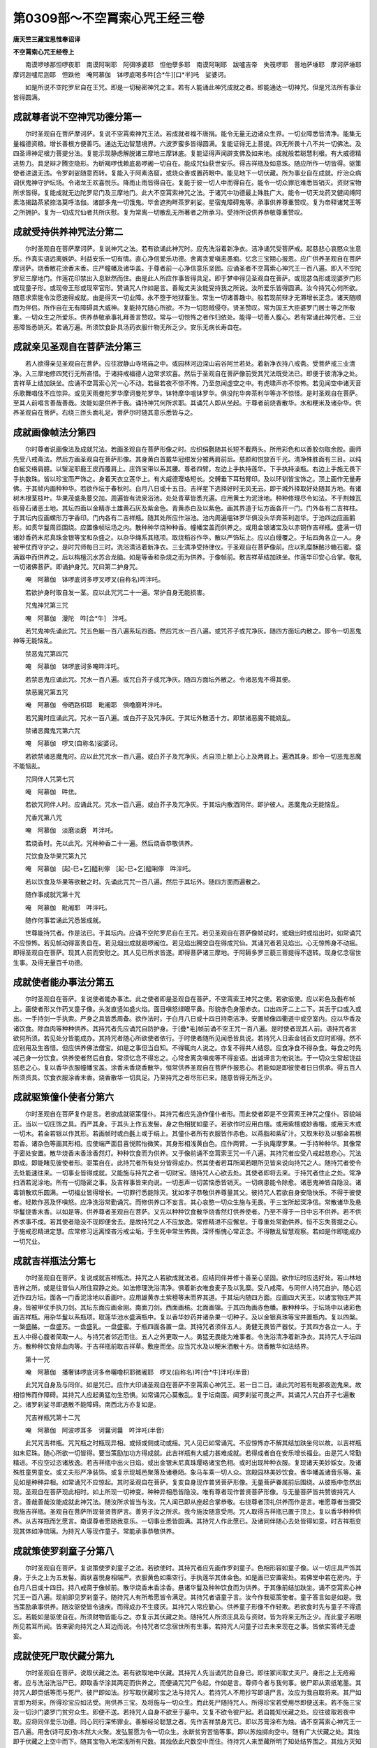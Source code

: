 第0309部～不空罥索心咒王经三卷
==================================

**唐天竺三藏宝思惟奉诏译**

**不空罥索心咒王经卷上**


　　南谟啰哆那怛啰夜耶　南谟阿唎耶　阿弭哆婆耶　怛他孽多耶　南谟阿唎耶　跋嚧吉帝　失筏啰耶　菩地萨埵耶　摩诃萨埵耶　摩诃迦嚧尼迦耶　怛跌他　唵阿慕伽　钵啰底喝多吽[合*牛][口*半]吒　娑婆诃。

　　如是所说不空陀罗尼自在王咒。即是一切秘密神咒之主。若有人能诵此神咒成就之者。即能通达一切神咒。但是咒法所有事业皆得圆满。

成就尊者说不空神咒功德分第一
----------------------------

　　尔时圣观自在菩萨摩诃萨。复说不空罥索神咒王法。若成就者福不唐捐。能令无量无边诸众生界。一切业障悉皆清净。能集无量福德资粮。增长善根方便善巧。通达无边智慧境界。六波罗蜜多皆得圆满。复能证得无上菩提。四无所畏十八不共一切佛法。及四圣谛神足根力菩提分法。复能示现静虑解脱诸三摩地三摩钵底。复能证得声闻辟支佛及如来地。成就般若聪慧利根。有大威德精进势力。具足辩才腾空隐形。为斫羯啰伐赖底曷啰阇一切自在。能成咒仙获世安乐。得吉祥瓶及如意珠。随应所作一切皆得。驱策使者进退无违。令罗刹娑随意而转。复能入于阿素洛窟。或烧众香或置药眼中。能见地下一切伏藏。所为事业自在成就。疗治众病调伏鬼神守护坛场。令诸龙王欢喜悦乐。降雨止雨皆得自在。复能于彼一切人中而得自在。能令一切众罪厄难悉皆销灭。资财宝物所求皆得。复能成就无边陀罗尼门及三摩地门。此大不空罥索神咒之法。于诸咒中功德最上殊胜广大。能令一切天龙药叉健闼缚阿素洛揭路茶紧捺洛莫呼洛伽。诸部多鬼一切饿鬼。毕舍遮拘畔茶罗刹娑。星宿鬼障碍鬼等。承事供养尊重赞叹。复为帝释诸梵王等之所拥护。复为一切成咒仙者共所庆慰。复为常离一切散乱无所著者之所承习。受持所说供养恭敬尊重赞叹。

成就受持供养神咒法分第二
------------------------

　　尔时圣观自在菩萨摩诃萨。复说神咒之法。若有欲诵此神咒时。应先洗浴着新净衣。洁净诵咒受菩萨戒。起慈悲心哀愍众生意乐。作真实语远离嫉妒。利益安乐一切有情。直心净信爱乐功德。舍离贪爱嗔恚愚痴。忆念三宝期心报恩。应广供养圣观自在菩萨摩诃萨。烧香散花涂香末香。庄严幢幡及诸华盖。于尊者前一心净信意乐坚固。应诵圣者不空罥索心神咒王一百八遍。即入不空陀罗尼三摩地门。作莲花印禁出入息默然而住。由是此人所应作事皆得具足。即于梦中得见圣观自在菩萨。或现苾刍形或现婆罗门形或现童子形。或现帝王形或现宰官形。赞诵咒人作如是言。善哉丈夫汝能受持我之所说。汝所爱乐皆得圆满。汝今持咒心何所欲。随意求索能令汝愿速得成就。由是得灭一切业障。永不堕于地狱畜生。常生一切诸善趣中。般若现前辩才无滞增长正念。诸天随顺而为伴侣。所作自在无有障碍具大威神。复能持咒随心所欲。不为一切怨贼侵夺。贤圣赞叹。常为国王大臣婆罗门居士等之所敬重。一切众生之所爱乐。供养恭敬承事礼拜善言赞叹。常与一切惊怖之者作归依处。能得一切善人腹心。若有常诵此神咒者。三业恶障皆悉销灭。若诵万遍。所须饮食卧具汤药衣服什物无所乏少。安乐无病长寿自在。

成就亲见圣观自在菩萨法分第三
----------------------------

　　若人欲得亲见圣观自在菩萨。应往寂静山寺塔庙之中。或园林河边深山岩谷阿兰若处。着新净衣持八戒斋。受菩萨戒三业清净。入三摩地修四梵行无所吝惜。于诸持戒福德人边常求欢喜。然后于圣观自在菩萨像前受其咒法既受法已。即便于彼清净之处。吉祥草上结加趺坐。应诵不空罥索心咒一心不动。若昼若夜不惊不怖。乃至忽闻虚空之中。有虎啸声亦不惊怖。若见闻空中诸天音乐歌舞唱伎不应惊异。或见天雨曼陀罗华摩诃曼陀罗华。钵特摩华嗢钵罗华。俱没陀华奔茶利华等亦不惊怪。是时圣观自在菩萨。至其人前唱言善哉善哉。汝能如是供养于我。诵持神咒何所求耶。其诵咒人即从坐起。于尊者前烧香散华。水和粳米及诸杂华。供养圣观自在菩萨。右绕三匝头面礼足。菩萨尔时随其意乐悉皆与之。

成就画像帧法分第四
------------------

　　尔时尊者说画像法及成就咒法。若画圣观自在菩萨形像之时。应织绢氎随其长短不截两头。所用彩色和以香胶勿取余胶。画师先受八戒斋法。然后方画圣观自在菩萨形像。其身黄白首戴华冠绀发分被两肩前后。慈颜和悦放百千光。清净殊胜面有三目。以纯白綖交络肩臆。以瑿泥耶鹿王皮而覆肩上。庄饰宝带以系其腰。尊者四臂。左边上手执持莲华。下手执持澡瓶。右边上手施无畏下手执数珠。皆以珍宝而严饰之。身着天衣立莲华上。有大威德璎珞短长。交髆垂下耳珰臂印。及以环钏皆宝饰之。顶上画作无量寿佛。于其帧内画种种华。若欲作坛于春秋时。白月八日或十五日。吉祥星下选择好时无风无云。即于城外择取好处随其方地。有诸树木根茎枝叶。华果茂盛条蔓交加。周遍皆有流泉浴池。处处青草皆悉充遍。应用黄土为泥涂地。种种修理尽令如法。不于荆棘瓦砾骨石诸恶土地。其坛四面以金精赤土雄黄石灰及紫金色。青黄赤白及以紫色。画其界道于坛方面各开一门。门外各有二吉祥柱。于其坛内应画螺形万字香印。门内各有二吉祥瓶。随其处所应作浴池。池内周遍嗢钵罗华俱没头华奔茶利迦华。于池四边应画鹅形。如贯华鬘周匝围绕。应置像帧坛场之内。散种种华烧种种香。幢幡宝盖而供养之。或用金银诸宝及以赤铜作吉祥瓶。盛满一切诸妙香药末尼真珠金银等宝和杂盛之。以杂华绳系其瓶项。取烧稻谷作华。散以严饰坛上。应以白缦覆之。于坛四角各立一人。身被甲仗而守护之。是时咒师每日三时。洗浴清洁着新净衣。三业清净受持律仪。于圣观自在菩萨像前。应以乳糜酥酪沙糖石蜜。盛满器中而供养之。后以栴檀沉水苏合龙脑。如是等香和杂烧之而为供养。于像帧前。敷吉祥草结加趺坐。作莲华印安心合掌。敬礼一切诸佛菩萨。即诵护身咒。咒曰第二护身咒。

　　唵　阿慕伽　钵啰底诃多啰叉啰叉(自称名)吽泮吒。

　　若欲护身时取自发一茎。应以此咒咒二十一遍。常护自身无能损害。

　　咒鬼神咒第三咒

　　唵　阿慕伽　漫陀　吽[合*牛]　泮吒。

　　若咒鬼神先诵此咒。咒五色綖一百八遍系坛四面。然后咒水一百八遍。或咒芥子或咒净灰。随四方面坛内散之。即令一切恶鬼神等无能恼乱。

　　禁恶鬼咒第四咒

　　唵　阿慕伽　钵啰底诃多唵吽泮吒。

　　若禁恶鬼应诵此咒。咒水一百八遍。或咒白芥子或咒净灰。随四方面坛外散之。令诸恶鬼不得其便。

　　禁恶魔咒第五咒

　　唵　阿慕伽　帝晒路枳耶　毗阇耶　俱噜磨吽泮吒。

　　若咒魔时应诵此咒。咒水一百八遍。或白芥子及咒净灰。于其坛外散洒十方。即禁诸恶魔不能娆乱。

　　禁诸恶魔鬼咒第六咒

　　唵　阿慕伽　啰叉(自称名)娑婆诃。

　　若欲禁诸恶魔鬼时。应以此咒咒水一百八遍。或白芥子及咒净灰。点自顶上额上心上及两肩上。遍洒其身。即令一切恶鬼恶魔不能恼乱。

　　咒同伴人咒第七咒

　　唵　阿慕伽　吽佉。

　　若欲咒同伴人时。应诵此咒。咒水一百八遍。或白芥子及咒净灰。于其坛内散洒同伴。即护彼人。恶魔鬼众无能恼乱。

　　咒香咒第八咒

　　唵　阿慕伽　淡磨淡磨　吽泮吒。

　　若烧香时。先以此咒。咒种种香二十一遍。然后烧香恭敬供养。

　　咒饮食及华果咒第九咒

　　唵　阿慕伽　[起-巳+乞]醯利儜　[起-巳+乞]醯唎儜　吽泮吒。

　　若以饮食及华果等欲散之时。先诵此咒咒一百八遍。然后于其坛外。随四方面而遍散之。

　　随作事成就咒第十咒

　　唵　阿慕伽　毗阇耶　吽泮吒。

　　随作何事若诵此咒悉皆成就。

　　世尊能持咒者。作是法已。于其坛内。应诵不空陀罗尼自在王咒。若见圣观自在菩萨像帧动时。或烟出时或焰出时。如常诵咒不应惊怖。若见帧动得富贵自在。若见烟出成就曷啰阇位。若见焰出腾空自在得成咒仙。其诵咒者若见焰出。心无惊怖身不动摇。即得圣观自在菩萨。现其人前而安慰之。其人见已所求皆遂。即得菩萨诸三摩地。于阿耨多罗三藐三菩提得不退转。现身忆念宿世生事。及得无量百千功德。

成就使者能办事法分第五
----------------------

　　尔时圣观自在菩萨。复说使者能办事法。此之使者即是圣观自在菩萨。不空罥索王神咒之使。若欲驱使。应以彩色及氎布帧上。画使者形又作药叉童子像。头发直竖如盛火焰。面目嗔怒绿眼平鼻。形貌赤色身服赤衣。口出四牙二上二下。其舌于口或入或出。一手持剑一手执索。严身之具皆悉周备。欲作法时。于白月八日或十四日持斋洁净。安置帧像四衢道中或空室内。应以华香及诸饮食。除血肉等种种供养。其持咒者先应诵咒自防护身。于[疊*毛]帧前诵不空王咒一百八遍。是时使者现其人前。语持咒者言欲何所须。若见处分皆能成办。其持咒者随心所欲使者依行。于时使者随所见闻悉皆具说。若持咒人日索金钱百文应时即得。然不应别用及生吝惜。但应供养佛法僧宝。如是之事但当自知。不得辄向人说之。亦复不得共人结怨。应食净食不得杂食。每食之时先减己身一分饮食。供养使者然后自食。常须忆念不得忘之。心常舍离贪嗔痴等不得妄语。出诚谛言为他说法。于一切众生常起饶益慈悲之心。复以香华衣服幢幡宝盖。涂香末香烧香散华。恒常供养圣观自在菩萨作报恩心。若能如是即彼使者日日供承。得五百人所须资具。饮食衣服涂香末香。烧香散华一切具足。乃至持咒之者尽形已来。随意皆得无所乏少。

成就驱策僮仆使者分第六
----------------------

　　尔时圣观自在菩萨复作是言。若欲成就驱策僮仆。其持咒者应先造作僮仆者形。而此使者即是不空罥索王神咒之僮仆。容貌端正。当以一切庄饰之具。而严其身。于其头上作五发髻。身之色相犹如童子。若欲作时应用白檀。或用紫檀或妙香檀。或用天木或一切木。若金若银以作其形。若画帧时或白氎上或于绢上。其僮仆者所有衣服皆作赤色。以燕脂和紫矿汁。又取朱砂及以郁金若根若香。诸杂色等画其形相。应使端严面目喜悦熙怡微笑。其身形相浅黄白色。应作两臂。一手执庵摩罗果。一手持种种华。其像常于密处安置。散华烧香末香涂香然灯。种种饮食而为供养。又于像前诵不空罥索王咒一千八遍。其持咒者应受八戒起慈悲心。咒法即成。即能睹见彼使者形。驱策自在。此持咒者所有处分皆得成办。然其使者若耳所闻若眼所见皆来说向持咒之人。随持咒者使令去处能速往来。一切事业皆得成就。又能施与持咒之者一切财宝。随持咒人心欲去处。其使者即将去来。于持咒者住止之处。常净扫洒若泥涂地。所有一切隐密之事。及吉祥事皆来向说。一切恶声一切苦恼悉皆销灭。一切病患能令除愈。诸恶鬼神皆自隐没。诸毒销散欢乐圆满。一切福业皆得增长。一切罪行悉能除灭。犹如孝子恭敬供养尊量其父。彼持咒人若欲自身安隐快乐。不得于彼使者。轻欺作恶及怀嗔怒。应净洗浴常勤诵咒。而修供养口不妄言。其心哀愍一切众生施与无畏。于三宝所起深净信。常散诸华及悬华鬘烧香末香。以如是等。供养尊者圣观自在菩萨。又先以种种饮食散华烧香然灯供养使者。乃至不得于一日中忘不供养。若不供养求事不成。若其使者隐没不现即便舍去。是故持咒之人不应放逸。常修精进不应懈怠。于尊重处常勤供养。恒不忘失菩提之心。于施戒忍精进定慧。应常修习远离悭吝污戒尘垢。于生死中常生怖畏。深怀惭愧心常正念。不得散乱智慧观察。若如是作即能成办一切咒业。

成就吉祥瓶法分第七
------------------

　　尔时圣观自在菩萨。复说成就吉祥瓶法。持咒之人若欲成就法者。应结同伴并修十善至心坚固。欲作坛时应选好处。若山林地吉祥之所。或是往昔仙人所住寂静之处。如法修理洗浴清净。俱着新衣唯食麦子及以乳糜。受八戒斋。与同伴人持咒自护。随心远近作四方坛。面各一门香泥涂地以香画叶。应用雄黄赤土紫檀等末而界其道。于其坛内随四方面。应画四大天王。以诸宝物庄严其身。皆被甲仗手执刀剑。其坛东面应画金刚。南面刀剑。西面画棓。北面画镩。于其四角画赤色幡。散种种华。于坛场中以诸彩色画吉祥瓶。用杂华鬘以系瓶项。取莲华池水盛满瓶中。复以香华妙药并诸杂果一切种子。及以金银真珠等宝并置瓶内。复以四槃。一槃盛酪。一盘盛苏。一盘盛乳。一盘盛蜜。于瓶四面各置一盘。其持咒者须伴五人。勇健无畏皆严器仗。于其四方各立一人。于五人中得心腹者简取一人。与持咒者邻近而住。五人之外更取一人。勇猛无畏能为难事者。令洗浴清净着新净衣。其持咒人于坛四方。散种种饮食除血肉等。于吉祥瓶前取吉祥草。敷座而坐。应当咒水及以粳米洒散十方。烧香散华如法结界。

　　第十一咒

　　唵　阿慕伽　播奢钵啰底诃多帝囇噜枳耶微阇耶　啰叉(自称名)吽[合*牛]泮吒(半音)

　　此咒咒自身及与同伴。如是咒已。应作大印诵圣观自在菩萨不空罥索心神咒王。若一日二日。诵此咒时若有毗那夜迦鬼来。故相惊怖而作障碍。其持咒人应起勇猛勿生恐惧。如常诵咒心莫散乱。复于坛南面。闻罗刹娑可畏之声。其诵咒人咒白芥子七遍散之。诸罗刹娑寻即退散不能障碍。南西北方亦复如是。

　　咒吉祥瓶咒第十二咒

　　唵　阿慕伽　阿波啰耳多　诃曩诃曩　吽泮吒(半音)

　　此咒咒吉祥瓶。咒咒瓶之时瓶现异相。或倾或侧或动或摇。咒人见已如常诵咒。不应惊怖亦不解其结加趺坐何以故。以吉祥瓶如末尼珠。随心所欲一切皆得。要当策励加功方得成就。此吉祥瓶有大威力甚难成就。若得成者自在安乐增长福业。由是咒人常勤精进。不应空过恣诸放逸。若吉祥瓶中出火日焰。或出金银末尼真珠璎珞诸宝色相。或时出现种种衣服。复现诸天美妙婇女。及诸殊胜童男童女。或丈夫形严净装饰。或复示现城邑聚落及诸巷陌。象马车乘一切人众。宫殿园林美妙饮食。香华幡盖诸音乐等。虽见如是种种异相。如常诵咒不应惊起。其时圣观自在菩萨。复变自身现作普贤菩萨形像。无量菩萨眷属前后围绕。从彼瓶中忽然出现。圣观自在菩萨现此相时。如上所现一切神变。种种异相悉皆隐没。唯有尊者现作普贤菩萨形像。与无量菩萨皆共赞彼持咒人言。善哉善哉汝能成就此神咒法。随汝所求皆当与汝。咒人闻已即从座起合掌恭敬。右绕尊者顶礼供养而作是言。唯愿尊者当摄受我施吉祥瓶。圣观自在菩萨所现普贤菩萨言。善男子汝之所求。我今施汝随意受用。咒人取得吉祥瓶已置于顶上。复以香华种种供养。从吉祥瓶而乞愿言。南谟尊者愿随我意乐。一切事业悉皆圆满。其持咒人作此愿已。及诸同伴随心去处皆得如意。时吉祥瓶变现其体如净琉璃。为持咒人等现作童子。常能承事恭敬供养。

成就策使罗刹童子分第八
----------------------

　　尔时圣观自在菩萨。复说策使罗刹童子之法。若欲使时。其持咒者应先画作罗刹童子。色相形容如童子像。以一切庄具严饰其身。于头之上为五发髻。面状喜悦身相端严。衣服黄色如乘空行。手执莲华其体金色。如是画已安置密处。若佛堂中若在房内。于白月八日或十四日。持八戒斋于像帧前。散华烧香末香涂香。悬诸华鬘及种种饮食而为供养。于其像前结加趺坐。诵不空罥索心神咒王一百八遍。现前即见罗刹童子。随持咒人有所希愿皆令满足。其持咒者语童子言。汝今作我驱策使者。童子答言如是如是。我当策励承事供养。随汝驱使皆令速疾。而得成办不生疲厌。其持咒人常应勤心。供养童子形像不作轻欺。若欲食时先与童子不得遗忘。若能如是驱使自在。所须财物皆能与之。亦复示其伏藏之处。随持咒人所须庄具及与资财。皆为将来无所乏少。而此童子若眼所见若耳所闻。皆来密向持咒之人耳边而说。令持咒者忆念宿世所有生事。若持咒人问童子过去未来现在之事。皆依实答终无虚妄。

成就使死尸取伏藏分第九
----------------------

　　尔时圣观自在菩萨。说取伏藏之法。若有欲取地中伏藏。其持咒人先当诵咒防自身已。即往冢间取丈夫尸。身形之上无疮瘢者。应与洗浴洗浴尸已。即取香华涂其两足而供养之。而便诵咒咒尸令起。作如是言。尊师今者与我何事。彼尸即从索纸笔墨。其持咒人即赍纸等而与死尸。彼尸即如法。抄写取伏藏珍宝之法与持咒人。若持咒人不用抄写即语尸言。汝应为我自取将来。其尸如言即为将来。所得珍宝应如法受。用供养三宝。及将施与一切众生。而此死尸随持咒人。所得珍宝若受用尽即便送来。若不施三宝及一切沙门婆罗门贫穷众生。即便不送。若持咒人自身不欲至于墓中。又复不欲令彼尸起。若自能知伏藏之处。应往彼取若夜中取。应将同伴爱乐功德。同心同行深怖罪业。善解经论聪慧之者。先作吉祥禁身咒已。即以苏膏涂布为烛。诵不空罥索心神咒王一百八遍。用舍(诗可反)弥木然大火聚。发弘誓愿为令一切众生。永断贫穷苦恼等事。即以苏烛掷向空中。随有广大伏藏之处。其烛即于伏藏之上空中而下。随其宝物入地深浅所有尺数。其烛依此尺数空中而住。待持咒人来至藏所明了知处结界围之。其烛方灭知伏藏已。后若取时应以乳麋。及油麻粥以祭天神。如是祭已共其同伴而往取之。取得珍宝分为三分。一分自为已身。一分与其同伴。一分共同伴和顺供养三宝。又以自身所得一分。与一切众生之所共用。若能如有自身一分。乃至持咒之人命未尽期。用之无尽。

成就入婇女室分第十
------------------

　　尔时圣观自在菩萨。复说成就入婇女室法。若持咒人欲入此室。应将同伴腹心之者。先当具足作吉祥法。以咒自身。然后往至其室。其室可爱常有流泉浴池。及诸华果种种乐具。世间皆以此室是灵仙处。若欲入时。其持咒人当于白月十五日。持八戒斋澡浴清洁着白净衣。然后往至泉水出处。应以稻粟大麦小麦大豆小豆。及胡麻等七种之谷。和乳酪酥诵不空罥索心神咒王。每一一遍常以此谷散于火中。要使此室其门自开。持咒之人见室门开。不应惊怖不得辄起。应专诵咒。若有婇女各各执持种种华香。从室而出语咒人言。善来尊者唯愿受我如是香华。其持咒者不应辄受。乃至三请持咒之人作如是言。善来姊妹若为摄受我等故来。愿持此香华与我同伴。其同伴人观此婇女。随所爱者即便执手取以为妻。而此婇女知其人心所爱重故。犹如婢使而承事之。此同伴人随欲去处任情来往。其形色相少如童子。游戏受用五尘境界。若舍人身即得天身成就咒仙。其持咒者如是诵咒。乃至更有胜妙婇女五百眷属。从室而来。执持种种衣服庄具及诸香华。顶礼咒人作如是言。善哉圣者为欲摄受哀愍我故。久来在此。唯愿领受此衣服等。至三请已。其持咒人为欲调伏诸咒仙故。应受其请随所受已。持咒之人及诸婇女便没不现。成就咒仙转轮王位。若舍人身得于天身。一切咒仙皆来恭敬顶礼其足。称赞吉祥愿常住世。奏种种音乐作诸歌舞。建立百千宝幢幡盖欢乐具足。其持咒人自在受用。天王果报其心安乐。然常念佛终不忘失。菩萨之行得宿命智。超过一切诸恶趣门。亦不耽着五尘境界。恒常得见诸佛菩萨。而能教化无量有情。于无上菩提道中。入不空智诸陀罗尼三摩地门。

**不空罥索陀罗尼自在王咒经卷中**

成就眼药分第十一
----------------

　　尔时圣观自在菩萨。复说成就眼药方法。其持咒人若欲成就此法之者。应以雄黄牛黄及苏毗罗眼药。于香叶中裹此三种。于白月十五日。沐浴清净着新净衣。受持八戒。广大供养圣观自在菩萨已。于尊者前结加趺坐。先念佛已。后诵不空罥索心王神咒一百八遍。其持咒人先应入彼火遍处定。待彼叶中烟出。即以泥涂坛而取眼药。置于菩提树叶之内。若火星焰出烧练此药。其持咒人即知所作眼药成就。应咒芥子等散于十方。及诵咒自护己身。欲取药时先诵此咒咒曰。

　　第十三咒

　　唵　阿慕伽　钵啰底诃多吽什筏啰什筏啰泮吒　娑婆诃。

　　诵此咒已即取眼药。石上研之使其为末。安着眼中即令余人不得见于诵咒之者。复身能自见一切伏藏。所欲往处随其意乐。或入或出复能自见。一切菩萨天龙药叉健达缚等。及见一切众生若在天趣。或那落迦中傍生饿鬼。若没若生悉能见之。若诸众生作福作罪悉皆能见。于一切处常得自在作诸供养。复能见于阿素洛窟及诸龙宫。复能随类示现变化。应往便往无有障碍。证得神通往诸佛所。自见已得受阿耨多罗三藐三菩提记。复为诸大菩萨之所灌顶。得诸菩萨出离方便一切善巧。于诸静虑三摩地门而得自在。成就根力菩提分法。又得一切咒陀罗尼而无所畏。

成就除鬼着病法分第十二
----------------------

　　尔时圣观自在菩萨。复说成就能除一切着鬼魅法。若持咒人欲成就此法。应发信心修清净业。精进坚固心无疑惑至诚决定。常怀报恩起慈悲心。此诸菩萨方能成就。非诸下劣怯弱有情。何以故由佛教中。先为阿难说于四种不思议法。所谓末尼宝珠威力不思议。神咒威力不思议。妙药威力不思议。佛境界威力不思议。若能诵咒一百八遍。一切诸鬼所著之病皆得除差。或经一日乃至七日。专诵圣者不空罥索神咒。下至一遍乃至拨声一句。若患天行时气。一切热病悉能除差。

　　复次有法。应咒白线二十一遍。一遍一结以系病人。即得除差一切诸病。亦复不为诸鬼扰乱。复次有法。若患疟鬼之病经四日者。先应泥作四角之坛。散诸香华。令其病者坛中而坐。复以面作病人形像。应诵不空罥索心王神咒称病人名。用淳镔铁刀段段截之。病人见闻心即惊怖。疟鬼舍离永不复来。

　　复次有法。若欲咒人。其持咒者洗浴清净着新净衣。先诵神咒自防其身。后以牛粪而用作坛随四方面画种种色散诸杂华及置白食供养坛场。应取童男或复童女。洗浴清净妙香涂身。着白净衣种种庄具而严其身。令于坛中结加趺坐。应诵此咒结童子发。咒曰。

　　第十四咒

　　唵　阿慕伽　钵啰　诃底多　啰叉啰叉(称彼名)　萨皤婆曳比也　盤陀　泮吒　娑诃

　　诵此神咒结童子发已。复取杂华满于所咒童子手中。又以妙香若熏若涂及末散之。复咒粳米及与华水洒散坛内。应烧沉香诵不空罥索神咒。咒华三遍散童子面。童子身动。若欲令语应诵此咒。咒净水洒童子面咒曰。

　　第十五咒

　　唵　阿慕伽　钵啰底诃多　啰叉　啰叉(自称名)　萨婆裴曳弊吽漫陀　泮吒　娑婆诃

　　诵此神咒。不得以手触所咒人。如此咒已童子即语。若问去来现在好恶之事。皆能答之。其持咒者若欲发遣着童子神。复应诵此咒。咒曰。

　　第十六咒

　　唵　阿慕伽啰阇　钵啰底诃多　吽没地耶　咤待耶　若腊波波耶　[合*牛][合*牛]泮吒

　　复次有法。若欲成立。以手摩触所咒之人令其病差。应作坛场散诸香华。复烧沉香安置病人于坛中坐。咒之令动。其持咒人以无名指押。一本云。左手中指及无名指捏作印。其中指咒彼病人。病人即语作是誓言。我令放舍终不敢来。若不发语应以此咒更治罚之。咒曰。

　　第十七咒

　　唵　阿慕伽　钵啰底诃多　孽车　孽车　娑婆诃

　　诵此咒已。所咒病人身如火热作如是言。我今即去永不复来。

　　复次有法。若为诸鬼之所魅着。或瘦或癫。应诵神咒咒白芥子。或咒三遍或复七遍火中烧之。我今复说火烧之法。先以牛粪作坛。坛中应烧菩提树木及舍弥木牛膝草等。以酥酪蜜相和。咒之一百八遍。一遍一烧。如是诵咒或一日或三日。若为药叉鬼所著者。应诵圣观自在不空罥索神咒。咒白芥子或一切种子。一遍一烧。或安悉香和白芥子咒之一遍一烧。如是诵咒或一日或三日。若为天龙神鬼之所著者。以白檀末及沉香末相和。咒己一遍一烧。如是诵咒或一日或三日。若为一切鬼神之所著者。应取胡麻以和芥子。或和白芥子咒之一遍一烧。如是诵咒或一日或三日。即令一切诸鬼除灭。若有抂横及诸灾厄。或星现恶相若王难斗诤饥馑之事。应以牛乳和盐。咒之一遍一烧。如是诵咒或一日或三日。一切恶事即自销灭。

**不空罥索陀罗尼自在王咒经卷下**

成就入坛法分第十三
------------------

　　尔时圣观自在菩萨。说不空罥索神咒坛法。此坛是大乘法。为诸菩萨之所摄受。其应入坛若王若臣若诸凡夫。想持愿者与佛平等。以持咒故能益自他。不生恶趣常生善道。故入坛者勤修供养。其持咒者被精进甲踊跃欢喜。发起饶益一切众生。不生悭吝专注其心。依坛法用如法作之。远离嫉妒不怀矫诈无诸谄曲。所了知法念之不忘。无所希求于诸众生。善巧方便心行平等。所作勇决能速成就。不起我慢离诸诤论。守持禁戒洗浴护净。如是之人方堪持咒入此坛场。其所作坛法有三种。一者地坛二者国坛三者民坛。若为王作名为地坛。为大臣作名为国坛。为凡人作名为民坛。地坛大作。国坛中作。民坛小作。若不依此大中小法便恶事起。或王或臣及诵咒者有诸恶事。以是应知当依法作。若欲作坛先择星日。若路逢善相选吉祥地。或于河边或山林处或园苑中。应离荆棘骨石瓦砾高下不平。秽草稠林险恶之地。于其好处除去恶土好土填之。泥涂摩拭平坦如掌。周遍细滑犹如镜面。若造王坛纵广各有三十二肘。应用金银真珠等末。以和赤白黄绿黑色而界其道。于坛四面各开一门。去门不远皆竖双柱。种种庄饰作吉祥门。于此门外布诸妙华周遍围绕。坛东门外画二天王守护其门。左边应作持国天王。右边应作增长天王。俱被衣甲器仗严净。作嗔怒面眼光赤色。持国天王以手执剑。增长天王以手执棓。坛南门外应画二王守护其门。左边应作丑目天王。右边应作赤目神王。此之二王面皆黑色。赤金严身皆被衣甲。其手执持弓箭刀剑。坛西门外画二药叉王守护其门。左边应作末尼跋达罗药叉王。右边应作布栗拏跋达罗药叉王。作此二王应如本色。种种庄严身被衣甲。手持斧索。坛北门外画二天王守护其门。左边应作多闻天王。右边应作金刚手天王。画此二王各依本色。众宝庄严执持器仗。正于坛中画圣观自在菩萨形像。其像立在莲华座中。顶上螺髻绀发垂下。首上宝冠画无量寿佛。其尊者身一切庄具而严饰之。形状白色如颇胝迦。应作四臂。右边二手一持莲华。一持澡罐。左边二手一持数珠一施无畏。面貌端严熙怡寂静。圆光之上画作天华而严饰之。于其胸前作万字印。俯身低视尊者。左边画大势至菩萨形像。其形色相如白金色。身着天衣众宝严饰。偏袒右肩面向圣观自在菩萨前合掌恭敬。复于右边画作普贤菩萨形像。其形如彼白莲华色。顶作螺髻绀发垂下。面貌端严熙怡微笑。偏袒右肩面向尊者合掌恭敬。于普贤菩萨像下。应画摩么鸡(周言我所)天女。金刚使天女。于大势至菩萨像下。应画多罗(周言童子)天女毗俱胝(周言嗔目)天女。其多罗天女着白色衣。余三天女衣皆杂色。此四天女并着天衣。众宝严饰颜貌和悦熙怡微笑。悉皆胡跪偏袒右肩。向尊者前合掌恭敬。复于观自在菩萨像前。应画不空罥索咒王。其形色相非赤非白。衣服赤色头发动摇。面有三目赤色赤光。耳珰垂下口出四牙二上二下。两眉或嚬下唇时动。身有四臂长短璎珞交垂胸臆。于尊者前双膝着地。曲躬瞻仰侧耳而听。

　　复于尊者两边近处。应画梵王帝释及那罗延自在大自在等诸天之众。各依本形衣服庄严。俱向尊者合掌而立。于坛四面。各应画作一大龙王。所谓娑竭罗龙王阿那婆踏多龙王。难陀龙王邬波难陀龙王。于坛四角应各画一阿素洛王。所谓光明阿素洛王罗帖罗阿素洛王。毗摩质怛罗阿素洛王吼声阿素洛王。结是坛已复作诸印及诸器仗庄严坛场。谓应画作螺形之印轮形之印。莲华形印难地迦印。莎底(丁履反)迦印万字印文。又应画作棓镩戈戟。及弓箭等诸器仗形复作白盖若华若幢。欲画之时应令画师。先净洗浴着新净衣受持八戒。应取郁金牛黄雄黄金精朱砂。胜妙彩色勿以胶和。当用健陀洛娑香汁及酥和之。以此而画。于坛周遍应悬青黄赤白四种色幡。坛上应以白盖覆之。复以金银赤铜作八大瓶。其瓶皆用栴檀沉水龙脑郁金。和此诸香画彼瓶上。即以贯华系其瓶项。各满盛水置于坛中。复取好香酥蜜乳酪。如是五物各盛四器安着坛中。以酥煮饼用沙糖石蜜而涂饼上。取粳米饭及以乳糜。若胡麻粥若大麦粥种种好食。唯除血肉。皆以盘盛坛中供养。坛外四面筑墙掘堑。或竖篱栅随作一种。又于坛等四面各开一门。于其门外令人守护。其守护者令身被甲手执器仗。复去坛外一俱卢舍。周匝四面陈列四兵象兵马兵车兵步兵。而为守护御敌非人。其持咒人香汤沐浴着新净衣。作吉祥法诵咒自护。不令非人而得其便。复于坛外立一小坛。即令其王及王眷属应入坛者。于小坛内香汤洗浴。着纯白衣持八戒斋。经一日一夜皆令断食。口嚼杨枝咒白芥子。令王自身及诸眷属皆手执之。以吉祥瓶水灌王顶上。令王正念方便安慰至心改悔。其诵咒人即先入坛诸咒神众。以香华饮食及以灯明。种种供养顶礼圣观自在菩萨。应诵此咒咒白芥子散于十方。咒曰。

　　第十八咒

　　唵　阿慕伽　赦[角*思]耶　赦[角*思]耶　吽泮吒。

　　此是结界咒。欲结界时先以此咒咒白芥子。散十方面而为防护咒曰。

　　第十九咒

　　唵　阿慕伽　钵啰底诃多　漫陀漫陀　啰叉啰叉(自称名)　啰攘　萨婆萨埵吽俱嚂唵泮吒　娑婆诃

　　此是结坛神咒。欲结坛时。先以此咒咒水。咒灰或白芥子。散洒四方随其远近。即成界畔而为防护。咒曰。

　　第二十咒

　　唵　帝晒噜枳耶　微阇耶　慕伽播赊娑蟒　啰　三摩耶　地瑟咤南　摩诃娑蟒耶　钵啰　答波吽若

　　此是禁自身咒。若入道场。先以此咒咒禁自身。不令非人而得其便。咒曰。

　　第二十一咒

　　唵　阿慕伽　啰叉啰叉(自称名)　吽泮吒

　　此是咒香咒。若入坛场欲烧香时。先以此咒咒香然后烧之供养。

　　第二十二咒

　　唵　阿慕伽　淡磨　淡磨　钵啰底　掣度谤　忙微嚂么　娑婆诃

　　此是咒华咒。若入坛场欲以华鬘供养时。先以此咒咒华鬘用散坛场。

　　第二十三咒

　　唵　阿慕伽　阿诃啰　阿诃啰　布涩波　达嚩闇微么　阿遮唎尼　吽泮吒

　　此是献供神咒。欲献供时。先以此咒咒水粳米及诸杂华。然后散洒于坛之内奉献供养。

　　第二十四咒

　　唵　阿慕伽　阿啰阇　钵啰底车杰啰伽跛　店孽里醯拏　孽哩醯拏　沫林　娑婆诃

　　此是咒座神咒。若欲坐时。先以此咒咒坛内座。然后于上结加趺坐。以其两手作莲华印。诵不空罥索心咒。如是诵咒威神力故。于虚空由有异相现。或时闻有说法之声。或闻弹指或唱善哉声。或见雨华。诵咒之人见闻如是不可思议吉祥事已。即知所作坛法成就。王及眷属应即入坛。是诵咒人即从座起。顶礼圣观自在菩萨及诸圣众。从坛内出执王右手。引至坛门令王合掌。即取白缯掩王两目。令王敬礼诸佛菩萨及神咒王。并多罗天女毗俱胝天女。摩么鸡天女金刚使天女。及大势至菩萨普贤菩萨已。令王发心至诚忏悔。作大誓愿手捧妙华。咒人引王从西门入至于坛中。以所捧华于诸像前随意而置。所置华处即以为师。胡跪合掌受菩萨戒。永断酒肉不食荤辛。不复归余邪魔外道。知恩报恩。唯愿三宝菩萨声闻慈念加护。从今已后于众生类。常施无畏誓不断命。发菩提心出真实言。不为邪行常行正见。不起我见及众生命者补特伽罗一切邪见。勤求出离证空法性。终不执着一切诸相。第二第三亦复如是。即作誓言。愿以如是所生功德速出世间。当作导师两足中尊。令一切众生断烦恼病受诸律仪。于是咒人授王不空罥索心咒印法。引出坛外。复应次第引王眷属。一一入坛如王受法。其事毕已王及眷属。应以财宝什物。施咒人等方自还宫。

　　若造臣坛纵广一十六肘。于其坛内所有界道勿用金银。随其力分用诸彩色。画咒王等诸形像时。如王坛法应置饮食坛内供养。于坛四面各立幢幡。四吉祥瓶各满盛水用置四方。应入坛者先净洗浴着新净衣。烧众名香散华供养。所有法用皆如王坛。

　　若造民坛纵广八肘。于其坛内应画尊者圣观自在菩萨咒王像及以印文。其余形像不应如彼王臣坛法。若画坛时用赤白黄色三道界之。其吉祥瓶或用白铜或用赤铜。或以银作随自力分。严办香华幡盖种种饮食。及诸果子而为供养。应入坛者洗浴受戒。入出坛场一切轨则皆如王法。如是坛场所有利益。皆是世尊善巧方便。调伏众生令于长夜而得解脱。若求声闻者即以声闻乘而调伏之。若求辟支佛者即以辟支佛乘而调伏之。若求菩萨者即以大乘而调伏之。若以如是秘密神咒而调伏者。即以神咒善巧方便。令趣善道乃至菩提。是故于此神咒应断疑惑。若有成就佛及菩萨所说神咒。如此之人即得预流一来不还阿罗汉果辟支佛果。乃至证得阿耨多罗三藐三菩提。是故入此坛者成大福业。具足智慧神通宿命。乃至十地所有功德皆悉成就。超越众魔一切境界。摧伏怨敌断诸障恼。乃至五无间业悉皆销灭。无量功德皆悉成就。

成就调伏诸龙得自在分第十四
--------------------------

　　尔时圣观自在菩萨。复说调伏龙法。若有欲得调伏诸龙得自在者。持咒之人应往至彼龙所居处。取净黄土用和牛粪。涂作坛场。烧栴檀香及沉水香散华供养。应诵尊者圣观自在不空罥索心咒王一百八遍。龙所居池水皆枯竭。龙及男女自然而现。皆悉欢喜顶礼咒人。赞咒者言善来善来何为至此。咒者报言我有所欲希能相为。龙即问言何所须耶。咒者报言我所思念。汝宜随顺速应我心。其龙闻已顶礼咒人忽然不现。须臾之间龙所居处池水还满。龙及眷属归于本宫无复暴恶。其性调柔住不放逸。常惧咒人重加其罚失于自在。及其眷属恐堕恶道不贪五欲。咒人于后欲求财物。广行惠施饶益众生。念彼龙时其龙即变作童子形。应念而至。身服珍宝种种庄严。于咒者前胡跪而问。欲作何事。咒人报言我须财物以施贫乏。龙复报言今随意乐当令满足。作是语已即入海中。取如意宝珠奉施咒人。而发大愿以如意珠。施赡部洲一切众生。舍离贫穷得大富贵。所求满足自在无碍。咒人得珠而语龙言。汝可还宫我若须汝。应念可来无得遗忘。咒人得此如意宝珠。所须皆遂。利益无量诸众生类。皆令快乐富贵自在。咒人复以种种香华供养宝珠。惟应自见勿示他人。若示他珠即失神变复不自在。后若卖时于百俱胝价中但得其半。复更卖时又减半价。如是后后复更卖时常减其半。乃至如石一无所直。弃之于地无有光明。若于后时有佛出世。此如意珠还有神变入于海中。如是福力皆由神咒。若不如是如意宝珠甚难可得。若彼咒人见时气旱稼穑燋黄。心念彼龙其龙尔时。化作人形应念而至。顶礼咒人而作是言。仁者复何所须。咒人报言今者气旱苗稼不登。可降甘雨普令润泽。于是时间即复龙形。升于空中兴大云雨。普洽一切无不丰足。作是事已白咒人言。其所应作我今已办。咒人告言可还本所。我若忆念汝当赴我。其龙于是礼咒人足。即没不现还于本宫。若彼咒人欲于龙宫有所游观。忆念彼龙其龙即能应念而至。而作是言仁者复何所须。咒人报言欲往龙宫有所游观。即将咒人欻然而去。至彼龙宫龙变咒人以为龙子。虽共游处。终不为彼龙毒所伤。咒人游戏淹时还忆人间。即采龙宫所有珍宝。衣服饮食香华缯彩。及诸乐器画缋等事。悉皆殊胜人中所无。龙与咒人赍持彼物。于须臾顷还至本处。复语咒人作如是言。更欲何求咒人报言。众事已办随意而去。其龙尔时升空而逝。若彼咒人意欲移龙置于他国。即往龙池而诵此咒结界自护。咒曰。

　　第二十五咒

　　唵　阿慕伽　乌波味赊　吽泮吒

　　此是护自身咒。欲结界时先诵此咒。以咒十方随心远近作其界畔。一切非人无能得便。以净黄土于其界内。选择净地作四方坛。于其坛内烧香散华。应画罥索犹如蛇形名龙罥索。尔时咒人以右足拇指。蹑画索头。诵不空罥索心咒王一百八遍。其龙尔时身如焚灼。至咒人前以咒力故。虽有嗔怒不能为害。即变其形以为水蛇。咒人取之以置瓶内。或箧笥中无所逃避。所去之处恒将随逐。饮以乳汁存其躯命。设有余国旱涝不调。能货易之以取财物。为护国故不将货卖。若有国土旱涝不调。令其降雨无有过失。龙至他国降注甘雨。一切苗稼甘蔗稻谷悉皆成熟。又能令彼多诸水牛。彼国众生因之耕植。由此远离饥馑疫病斗战诤论。复无贼盗及以恶兽。衣食丰足安隐快乐。一切人民皆行善事。惠施贫乏坚持禁戒。广修福业恒念无常。说如是言我等众生生于边国。无量时来饥馑逼迫。应知皆是大龙威德力故。令我等辈舍离如是无量苦恼。大龙由是得无量福。复为彼国承事供养。龙王欢喜守护人民。时持咒人摄取彼龙劝立誓愿。常令利益一切众生。复与受戒。彼龙因此善根力故。舍畜生身得不退地。乃至证获无上菩提。其持咒人为利众生施其命故。檀波罗蜜乃得圆满。不得生于地狱饿鬼畜生趣中。常生人天速得佛地。

成就见不空罥索王法分第十五
--------------------------

　　若有欲得见不空罥索神咒王者。其持咒人应先洗浴。着新净衣坚持禁戒。然后择空闲处。或于树下或于塔边或园林中。以白月八日或十四日。治地作坛用水洒之。敷吉祥草应诵此咒。自结顶发而护其身。咒曰。

　　唵(一)旖慕伽(上二)跛啰视多(三)[口*洛]叉[口*洛]叉(四)我某甲(五)敛(呼奄反六)拨(七)娑嚩诃(八)

　　诵此咒已。应诵不空罥索王咒。咒白芥子三遍散于四方。即得一切障碍鬼神。退散驰走无能恼乱。然后于草上结加趺坐。以衣蒙头作定手印。应诵不空罥索神咒王满一千八遍。尔时即有大声及大光明或空中华下。持咒之人见闻如是不应惊怖。当知即是成就见尊者不空罥索王法。然后从座而起烧香散华。一心忆念尊者圣观自在遍观十方。即见圣不空罥索神咒王。从南方来乘空而行。威光晃曜如百千电。一切珍宝庄严其身。面有三目现嗔怒相。口牙上出发如火焰。其色叆叇犹如夏云。身有四臂。一手执剑。一手执索。所执剑索有火焰光。被赤衣服鼻中气出如盛火焰。遍满虚空明耀。一切手足皆以真金金刚末尼及吠琉璃而庄严之。以大龙王而为璎珞。于是大笑声如天鼓其形可怖。山河振涌树木摧折。持咒之人虽见如是种种异相。不应惊怖。但诵不空罥索心咒王。及专心忆念圣观自在菩萨烧香散华。复以净水和白粳米散之供养。尔时咒王从空而下容貌寂静。犹如天身熙怡微笑。赞咒人言善哉善哉。我今欢喜汝求何事。若求自在安乐若曷啰阇。作斫羯罗伐底曷啰阇位。若隐形若腾空若咒仙若咒仙斫羯啰伐底曷啰阇。若帝释若梵王若护世。若宿住随念智若五通。若预流果一来果不还果阿罗汉果辟支佛果。乃至阿耨多罗三藐三菩提道。随汝所乐。其所乐者礼拜求索。如上所说应作是言。汝可与我而作使者。尔时咒神为作使者。随有处分皆悉能作。所行之处常随逐之。所见所闻向咒人说。若持咒人不用咒王亲近住时。即自远去。咒人忆念应时即至。或将伏藏与持咒人。或示伏藏。若持咒人见鬼病者意欲疗治。使者即为除遣并治罚之。若患寒热等病能令除灭。亦能禁止一切水火刀剑毒药云龙盗贼。复能摧破他军怨敌。随持咒者所作无违。咒人嗔时亦不敢嗔亦不逃避。咒人若不如法及以怯弱即不成就。由是咒人常应如法勤修福业。不假多功而得成就。

成就见如来法分第十六
--------------------

　　若有欲得见如来者。其持咒人行十善业。起慈悲心发增上意乐。精进坚固自誓要期。为欲利益一切众生。供养三宝。于圣观自在菩萨像前。涂地造坛。随力所办种种资具。灯烛华香而用供养。清净其身着鲜白衣。日别三时洗浴并换衣服。于其坛内或三日或七日断食。结加趺坐作如来印。应诵不空罥索心咒王。尔时圣观自在菩萨。像身震动或现神变。或行或坐或低或昂。或现一身多身或粗或细。或起腾空放大光明。若见如此种种异相。当知即是咒法成就。其持咒人应令普贤得见如来。复由此相圣观自在菩萨。令普贤菩萨。奉请世尊使咒人见。复由此相当知如来。允许圣观自在菩萨之所启请。为欲利益哀愍一切众生故。时持咒者见如是相欢喜踊跃。复以种种供养之具。供养圣观自在菩萨。应诵不空罥索心咒王乃至圣观自在菩萨像。于其座上示现隐没。如来出现申金色臂。安慰咒人唱如是言。汝者如来大悲者哀愍汝故。汝所希求我当满足汝愿。于时咒人瞻仰世尊。踊跃欢喜右绕七匝。香花供养修敬已毕。白言世尊。我今肉眼得见如来。我所希求愿令满足。尔时世尊告咒人言。随汝意乐悉当与汝。汝今何求。若求多闻。若求财宝富贵自在。若求咒仙。若于如来法中。求声闻缘觉菩提。若求灌顶菩萨之位。若求人中无病长寿。或求生婆罗门家居士大种姓家。转轮王家殊胜生处。若求生四大王众天三十三天。焰摩天睹史多天化乐天他化自在天。梵身天净居天及求圣果。如是等处所求皆得。以如来神力故福德加持故。如来秘密神咒故。圣观自在菩萨愿力故。不空罥索心咒王威力故。持咒之人意乐清净故。如来语言无虚谬故。诸所希求必当成就。若持咒者于如来前欲得授记。如来亦为授记。愚夫少智不应分别。生如是疑佛智难成。要经无量百千俱胝那庾多阿僧企耶劫。修行净业百千业行。善巧方便方得成满。云何以少咒法一生修集便得授记。勿起此疑。何以故以持咒人。修行般若善巧方便。信力精进力念力三摩地力。由是因缘一切成就。乃至成佛故。我今者安慰咒人。劝发精进为之授记。当成阿耨多罗三藐三菩提。欲令咒人得授记已。依菩萨行次第修习。一切自在得静虑三摩地。如是自在菩萨。得近阿耨多罗三藐三菩提。由是咒人先求自在。若有未尝菩提乐者。应生净信乘信力故。一切事成速达彼岸。若不信者假使经于百千俱胝。多劫精进唐捐其功。终无获证。远离阿耨多罗三藐三菩提。世尊由是了知众生意乐。故为之授记。咒人由是于世尊前。求授记故佛为之记。尔时咒人得授记已。应知决定我当成佛。为天人师无上福田。而发是心我下劣身。不净所生无常败坏。寿命短促生灭逼迫。复何所用。为求如来不坏身故持养此身。发愿不作身语及意不善之业。常行身语及意善业。必当舍离五趣之身。修行佛因精勤苦行。以持咒人神咒力故。定证菩提。为能积集不可思议功德力故。诵持如来陀罗尼故。修习殊胜三摩地力故。由是如来咒藏中。说如此神咒。有大印法及结坛法并入坛法。攘灾法增益法。治罚一切障碍鬼法。若有信者以咒方便而调伏之。能现菩萨种种神变。所作吉祥善巧方便。无病长寿灭诸烦恼离五无间业。复能销灭厄难灾障。能除疫病。及能除咒起死尸鬼魇魅。并起尸鬼及恶征祥。复能令毒药蛊毒器仗。赤疮黑疮痔瘘。塞建陀鬼痫鬼影鬼小儿鬼。由咒力故不能为害。复得色力富贵自在安乐身心。悦豫智慧聪明忆念。有大威德众人敬爱。复能成就福智资粮增长善根。面貌端正光辉可爱。若有成就尊者圣观自在菩萨不空罥索心咒王法。即得如是无量功德。如如意宝及劫腊波树所求皆得。此神咒法假使经于百千俱胝劫生求。尚难可得。何况少福众生而得此法。法尚难得何况成就。当知此咒难得见闻。以一切如来之所护持。一切菩萨之所同入。一切如来所共成就。一切诸天之所拥卫。常为咒人之所供养。是大福聚。能应众生皆得满足。示现无上正等菩提。若有人受持此咒。以诸花香幢幡宝盖。供养恭敬尊重赞叹。终不堕于地狱饿鬼畜生诸恶趣中。常生极乐世界阿弥陀佛前。寿命无量。一切皆如圣观自在菩萨威德神力。

　　第二十六咒

　　南谟啰哆那　怛啰夜耶　南谟阿弭哆婆耶　怛他[卄/(阿-可+辛)/子]多耶　南谟阿唎耶　跋嚧吉帝　失筏啰耶　菩提萨埵耶　摩诃萨埵耶　摩诃迦嚧尼迦耶　怛跌他　唵　阿慕伽钵啰底喝多　僧诃啰　僧诃啰吽泮吒。

　　此是收除咒。凡结坛事毕欲收除时。先诵此咒然后除之。
